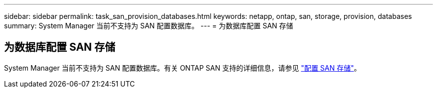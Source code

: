---
sidebar: sidebar 
permalink: task_san_provision_databases.html 
keywords: netapp, ontap, san, storage, provision, databases 
summary: System Manager 当前不支持为 SAN 配置数据库。 
---
= 为数据库配置 SAN 存储




== 为数据库配置 SAN 存储

[role="lead"]
System Manager 当前不支持为 SAN 配置数据库。有关 ONTAP SAN 支持的详细信息，请参见 link:concept_san_provision_overview.html["配置 SAN 存储"]。
